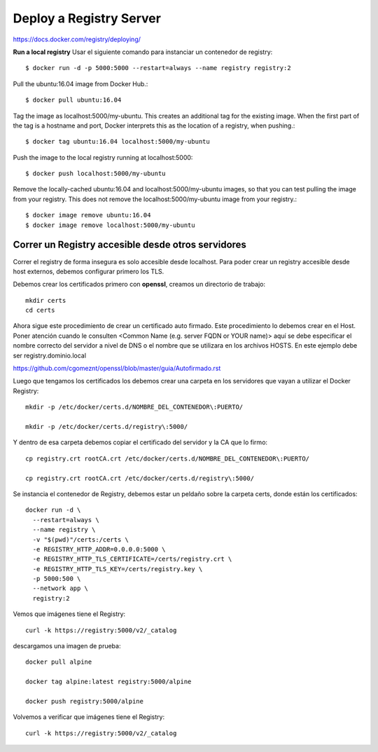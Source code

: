 Deploy a Registry Server
=======================

https://docs.docker.com/registry/deploying/

**Run a local registry** Usar el siguiente comando para instanciar un contenedor de registry::

	$ docker run -d -p 5000:5000 --restart=always --name registry registry:2

Pull the ubuntu:16.04 image from Docker Hub.::

	$ docker pull ubuntu:16.04

Tag the image as localhost:5000/my-ubuntu. This creates an additional tag for the existing image. When the first part of the tag is a hostname and port, Docker interprets this as the location of a registry, when pushing.::

	$ docker tag ubuntu:16.04 localhost:5000/my-ubuntu

Push the image to the local registry running at localhost:5000::

	$ docker push localhost:5000/my-ubuntu

Remove the locally-cached ubuntu:16.04 and localhost:5000/my-ubuntu images, so that you can test pulling the image from your registry. This does not remove the localhost:5000/my-ubuntu image from your registry.::

	$ docker image remove ubuntu:16.04
	$ docker image remove localhost:5000/my-ubuntu

Correr un Registry accesible desde otros servidores
+++++++++++++++++++++++++++++++++++++

Correr el registry  de forma insegura es solo accesible desde localhost. Para poder crear un registry accesible desde host externos, debemos configurar primero los TLS.

Debemos crear los certificados primero con **openssl**, creamos un directorio de trabajo::

	mkdir certs
	cd certs

Ahora sigue este procedimiento de crear un certificado auto firmado. Este procedimiento lo debemos crear en el Host. Poner atención cuando le consulten <Common Name (e.g. server FQDN or YOUR name)> aquí se debe especificar el nombre correcto del servidor a nivel de DNS o el nombre que se utilizara en los archivos HOSTS. En este ejemplo debe ser registry.dominio.local

https://github.com/cgomeznt/openssl/blob/master/guia/Autofirmado.rst


Luego que tengamos los certificados los debemos crear una carpeta en los servidores que vayan a utilizar el Docker Registry::

	mkdir -p /etc/docker/certs.d/NOMBRE_DEL_CONTENEDOR\:PUERTO/

	mkdir -p /etc/docker/certs.d/registry\:5000/

Y dentro de esa carpeta debemos copiar el certificado del servidor y la CA que lo firmo::

	cp registry.crt rootCA.crt /etc/docker/certs.d/NOMBRE_DEL_CONTENEDOR\:PUERTO/

	cp registry.crt rootCA.crt /etc/docker/certs.d/registry\:5000/

Se instancia el contenedor de Registry, debemos estar un peldaño sobre la carpeta certs, donde están los certificados::

	docker run -d \
	  --restart=always \
	  --name registry \
	  -v "$(pwd)"/certs:/certs \
	  -e REGISTRY_HTTP_ADDR=0.0.0.0:5000 \
	  -e REGISTRY_HTTP_TLS_CERTIFICATE=/certs/registry.crt \
	  -e REGISTRY_HTTP_TLS_KEY=/certs/registry.key \
	  -p 5000:500 \
	  --network app \
	  registry:2

Vemos que imágenes tiene el Registry::

	curl -k https://registry:5000/v2/_catalog


descargamos una imagen de prueba::

	docker pull alpine

	docker tag alpine:latest registry:5000/alpine

	docker push registry:5000/alpine

Volvemos a verificar que imágenes tiene el Registry::

	curl -k https://registry:5000/v2/_catalog
